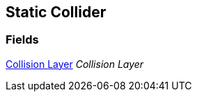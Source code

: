 [#manual/static-collider]

## Static Collider

### Fields

<<manual/collision-layer.html,Collision Layer>> _Collision Layer_::

ifdef::backend-multipage_html5[]
link:reference/static-collider.html[Reference]
endif::[]